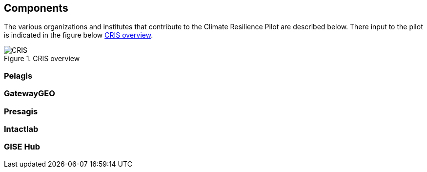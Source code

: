 
[[clause-reference]]
== Components
The various organizations and institutes that contribute to the Climate Resilience Pilot are described below. There input to the pilot is indicated in the figure below <<CRIS>>. 

[[CRIS]]
.CRIS overview
image::CRIS.png[CRIS]


=== Pelagis

=== GatewayGEO

=== Presagis

=== Intactlab

=== GISE Hub

